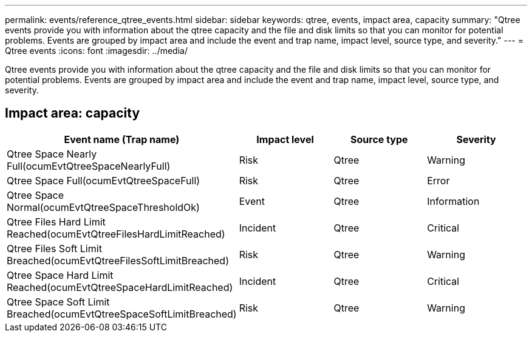 ---
permalink: events/reference_qtree_events.html
sidebar: sidebar
keywords: qtree, events, impact area, capacity
summary: "Qtree events provide you with information about the qtree capacity and the file and disk limits so that you can monitor for potential problems. Events are grouped by impact area and include the event and trap name, impact level, source type, and severity."
---
= Qtree events
:icons: font
:imagesdir: ../media/

[.lead]
Qtree events provide you with information about the qtree capacity and the file and disk limits so that you can monitor for potential problems. Events are grouped by impact area and include the event and trap name, impact level, source type, and severity.

== Impact area: capacity
[options="header"]
|===
| Event name (Trap name)| Impact level| Source type| Severity
a|
Qtree Space Nearly Full(ocumEvtQtreeSpaceNearlyFull)

a|
Risk
a|
Qtree
a|
Warning
a|
Qtree Space Full(ocumEvtQtreeSpaceFull)

a|
Risk
a|
Qtree
a|
Error
a|
Qtree Space Normal(ocumEvtQtreeSpaceThresholdOk)

a|
Event
a|
Qtree
a|
Information
a|
Qtree Files Hard Limit Reached(ocumEvtQtreeFilesHardLimitReached)

a|
Incident
a|
Qtree
a|
Critical
a|
Qtree Files Soft Limit Breached(ocumEvtQtreeFilesSoftLimitBreached)

a|
Risk
a|
Qtree
a|
Warning
a|
Qtree Space Hard Limit Reached(ocumEvtQtreeSpaceHardLimitReached)

a|
Incident
a|
Qtree
a|
Critical
a|
Qtree Space Soft Limit Breached(ocumEvtQtreeSpaceSoftLimitBreached)

a|
Risk
a|
Qtree
a|
Warning
|===
